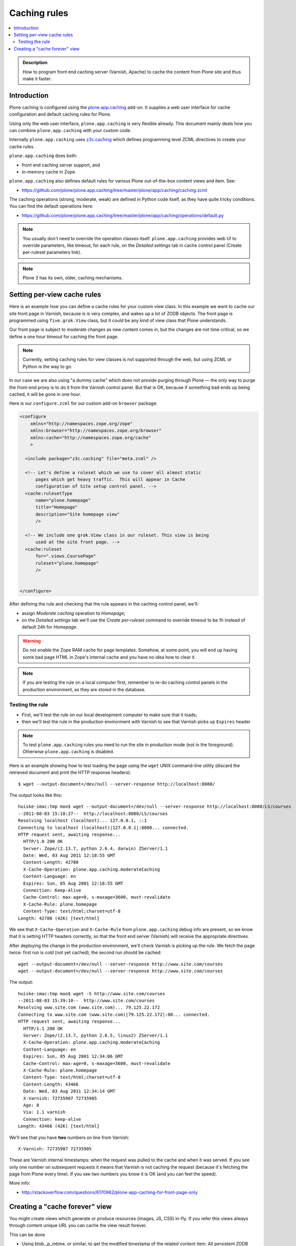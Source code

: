 ================
 Caching rules 
================

.. contents :: :local:

.. admonition:: Description

    How to program front end caching server (Varnish, Apache) to cache the
    content from Plone site and thus make it faster.

Introduction
===============

Plone caching is configured using the 
`plone.app.caching <https://pypi.python.org/pypi/plone.app.caching>`_ add-on. 
It supplies a web user interface for cache configuration and default caching
rules for Plone.
 
Using only the web user interface, ``plone.app.caching`` is very flexible
already.  This document mainly deals how you can combine
``plone.app.caching`` with your custom code.

Internally ``plone.app.caching`` uses 
`z3c.caching <https://pypi.python.org/pypi/z3c.caching/>`_ which defines
programming level ZCML directives to create your cache rules.

``plone.app.caching`` does both:

* front end caching server support, and 

* in-memory cache in Zope.

``plone.app.caching`` also defines default rules for various Plone
out-of-the-box content views and item. See:

* https://github.com/plone/plone.app.caching/tree/master/plone/app/caching/caching.zcml

The caching operations (strong, moderate, weak) are defined in Python code
itself, as they have quite tricky conditions. You can find the default
operations here:

* https://github.com/plone/plone.app.caching/tree/master/plone/app/caching/operations/default.py

.. note ::

        You usually don't need to override the operation classes itself.
        ``plone.app.caching`` provides web UI to override parameters, like
        timeout, for each rule, on the *Detailed settings* tab in
        cache control panel (Create per-ruleset parameters link).

.. note ::

        Plone 3 has its own, older, caching mechanisms. 


Setting per-view cache rules
==============================

Here is an example how you can define a cache rules for your custom view
class.  In this example we want to cache our site front page in Varnish,
because is is very complex, and wakes up a lot of ZODB objects. The front
page is programmed using ``five.grok.View`` class, but it could be any kind
of view class that Plone understands.

Our front page is subject to moderate changes as new content comes in, but
the changes are not time critical, so we define a one hour timeout for
caching the front page.

.. note ::

        Currently, setting caching rules for view classes is not supported
        through the web, but using ZCML or Python is the way to go.

In our case we are also using "a dummy cache" which does not provide purging
through Plone |---| the only way to purge the front-end proxy is to do it
from the Varnish control panel.  But that is OK, because if something bad
ends up being cached, it will be gone in one hour.

Here is our ``configure.zcml`` for our custom add-on ``browser`` package:

.. code-block:: xml

    <configure
        xmlns="http://namespaces.zope.org/zope"
        xmlns:browser="http://namespaces.zope.org/browser"
        xmlns:cache="http://namespaces.zope.org/cache"
        >

      <include package="z3c.caching" file="meta.zcml" />
    
      <!-- Let's define a ruleset which we use to cover all almost static
          pages which get heavy traffic.  This will appear in Cache
          configuration of Site setup control panel. -->
      <cache:rulesetType
          name="plone.homepage"
          title="Homepage"
          description="Site homepage view"
          />
    
      <!-- We include one grok.View class in our ruleset. This view is being
          used at the site front page. -->
      <cache:ruleset
          for=".views.CoursePage"
          ruleset="plone.homepage"
          />
    
            
    </configure>         

After defining the rule and checking that the rule appears in the caching
control panel, we'll:

* assign *Moderate caching* operation to *Homepage*;

* on the *Detailed settings* tab we'll use the *Create per-ruleset* command
  to override timeout to be 1h instead of default 24h for *Homepage*.
  
.. warning ::

        Do not enable the Zope RAM cache for page templates. Somehow, at
        some point, you will end up having some bad page HTML in Zope's
        internal cache and you have no idea how to clear it. 
        
.. note ::

        If you are testing the rule on a local computer first, remember
        to re-do caching control panels in the production environment, 
        as they are stored in the database.
   
Testing the rule
-----------------

* First, we'll test the rule on our local development computer to make sure
  that it loads;

* then we'll test the rule in the production environment with Varnish to see
  that Varnish picks up ``Expires`` header

.. note ::

        To test ``plone.app.caching`` rules you need to run the site in
        production mode (not in the foreground).  Otherwise
        ``plone.app.caching`` is disabled.

Here is an example showing how to test loading the page using the ``wget``
UNIX command-line utility (discard the retrieved document and print the HTTP
response headers)::

    $ wget --output-document=/dev/null --server-response http://localhost:8080/ 

The output looks like this::        

    huiske-imac:tmp moo$ wget --output-document=/dev/null --server-response http://localhost:8080/LS/courses
    --2011-08-03 15:18:27--  http://localhost:8080/LS/courses
    Resolving localhost (localhost)... 127.0.0.1, ::1
    Connecting to localhost (localhost)|127.0.0.1|:8080... connected.
    HTTP request sent, awaiting response... 
      HTTP/1.0 200 OK
      Server: Zope/(2.13.7, python 2.6.4, darwin) ZServer/1.1
      Date: Wed, 03 Aug 2011 12:18:55 GMT
      Content-Length: 42780
      X-Cache-Operation: plone.app.caching.moderateCaching
      Content-Language: en
      Expires: Sun, 05 Aug 2001 12:18:55 GMT
      Connection: Keep-Alive
      Cache-Control: max-age=0, s-maxage=3600, must-revalidate
      X-Cache-Rule: plone.homepage
      Content-Type: text/html;charset=utf-8
    Length: 42780 (42K) [text/html]

We see that ``X-Cache-Operation`` and ``X-Cache-Rule`` from
``plone.app.caching`` debug info are present, so we know that it is setting
HTTP headers correctly, so that the front end server (Varnish) will receive
the appropriate directives.

After deploying the change in the production environment, we'll check
Varnish is picking up the rule. We fetch the page twice: first run is *cold*
(not yet cached), the second run should be cached::

    wget --output-document=/dev/null --server-response http://www.site.com/courses
    wget --output-document=/dev/null --server-response http://www.site.com/courses        

The output::

    huiske-imac:tmp moo$ wget -S http://www.site.com/courses
    --2011-08-03 15:39:10--  http://www.site.com/courses
    Resolving www.site.com (www.site.com)... 79.125.22.172
    Connecting to www.site.com (www.site.com)|79.125.22.172|:80... connected.
    HTTP request sent, awaiting response... 
      HTTP/1.1 200 OK
      Server: Zope/(2.13.7, python 2.6.5, linux2) ZServer/1.1
      X-Cache-Operation: plone.app.caching.moderateCaching
      Content-Language: en
      Expires: Sun, 05 Aug 2001 12:34:06 GMT
      Cache-Control: max-age=0, s-maxage=3600, must-revalidate
      X-Cache-Rule: plone.homepage
      Content-Type: text/html;charset=utf-8
      Content-Length: 43466
      Date: Wed, 03 Aug 2011 12:34:14 GMT
      X-Varnish: 72735907 72735905
      Age: 8
      Via: 1.1 varnish
      Connection: keep-alive
    Length: 43466 (42K) [text/html]

We'll see that you have **two** numbers on line from Varnish::

    X-Varnish: 72735907 72735905
        
These are Varnish internal timestamps: when the request was pulled to the
cache and when it was served. If you see only one number on subsequent
requests it means that Varnish is not caching the request (because it's
fetching the page from Plone every time). If you see two numbers you know it
is OK (and you can feel the speed).          

More info:

* http://stackoverflow.com/questions/6170962/plone-app-caching-for-front-page-only

Creating a "cache forever" view
================================

You might create views which generate or produce resources (images, JS, CSS)
in-fly. If you refer this views always through content unique URL 
you can cache the view result forever.

This can be done

* Using blob._p_mtime, or similar, to get the modified timestamp of the related content item.
  All persistent ZODB objects have _p_mtime

* Setting *plone.stableResource* ruleset on the view

Related ZCML

.. code-block:: xml

     <configure
         xmlns="http://namespaces.zope.org/zope"
         xmlns:browser="http://namespaces.zope.org/browser"
         xmlns:cache="http://namespaces.zope.org/cache"
         >
     
       <include package="z3c.caching" file="meta.zcml" />
       <include package="plone.app.caching" />
     
       <!-- Because we generate the image URL containing image modified timestamp,
            the URL is always stable and when image changes the URL changes.
            Thus, we can use strong caching (cache URL forever)
         -->
     
       <cache:ruleset
           for=".views.ImagePortletImageDownload"
           ruleset="plone.stableResource"
           />
     
     
     </configure>
     
Related view code::

    class ImagePortletImageDownload(ImagePortletHelper):
        """
        Expose image fields as downloadable BLOBS from the image portlet.

        Allow set caching rules (content caching for this view)
        """
        grok.context(Interface)
        grok.name("image-portlet-downloader")

        def render(self):
            """

            """
            content = self.context

            # Read portlet assignment pointers from the GET query
            name = self.request.form.get("portletName")
            portletManager = self.request.form.get("portletManager")
            imageId = self.request.form.get("image")

            # Resolve portlet and its image field
            manager = getUtility(IPortletManager, name=portletManager, context=content)
            mapping = getMultiAdapter((content, manager), IPortletAssignmentMapping)
            portlet = mapping[name]
            image = getattr(portlet, imageId, None)
            if not image:
                # Ohops?
                return ""

            # Set content type and length headers
            set_headers(image, self.request.response)

            # Push data to the downstream clients
            return stream_data(image)

When we refer to the view in ``<img src>`` we use modified time parameter::

    def getImageURL(self, imageDesc):
        """
        :return: The URL where the image can be downloaded from.

        """
        context = self.context.aq_inner

        params = dict(
            portletName=self.__portlet_metadata__["name"],
            portletManager=self.__portlet_metadata__["manager"],
            image=imageDesc["id"],
            modified=self.data._p_mtime
        )

        imageURL = "%s/@@image-portlet-downloader?%s" % (context.absolute_url(), urllib.urlencode(params))

        return imageURL


.. |---| unicode:: U+02014 .. em dash
